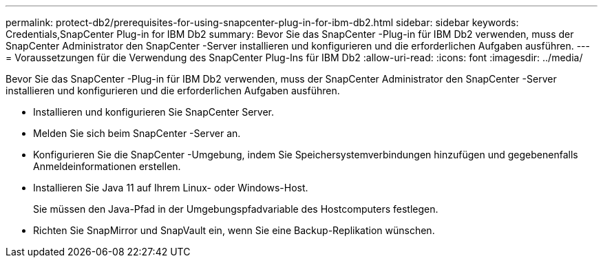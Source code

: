 ---
permalink: protect-db2/prerequisites-for-using-snapcenter-plug-in-for-ibm-db2.html 
sidebar: sidebar 
keywords: Credentials,SnapCenter Plug-in for IBM Db2 
summary: Bevor Sie das SnapCenter -Plug-in für IBM Db2 verwenden, muss der SnapCenter Administrator den SnapCenter -Server installieren und konfigurieren und die erforderlichen Aufgaben ausführen. 
---
= Voraussetzungen für die Verwendung des SnapCenter Plug-Ins für IBM Db2
:allow-uri-read: 
:icons: font
:imagesdir: ../media/


[role="lead"]
Bevor Sie das SnapCenter -Plug-in für IBM Db2 verwenden, muss der SnapCenter Administrator den SnapCenter -Server installieren und konfigurieren und die erforderlichen Aufgaben ausführen.

* Installieren und konfigurieren Sie SnapCenter Server.
* Melden Sie sich beim SnapCenter -Server an.
* Konfigurieren Sie die SnapCenter -Umgebung, indem Sie Speichersystemverbindungen hinzufügen und gegebenenfalls Anmeldeinformationen erstellen.
* Installieren Sie Java 11 auf Ihrem Linux- oder Windows-Host.
+
Sie müssen den Java-Pfad in der Umgebungspfadvariable des Hostcomputers festlegen.

* Richten Sie SnapMirror und SnapVault ein, wenn Sie eine Backup-Replikation wünschen.

